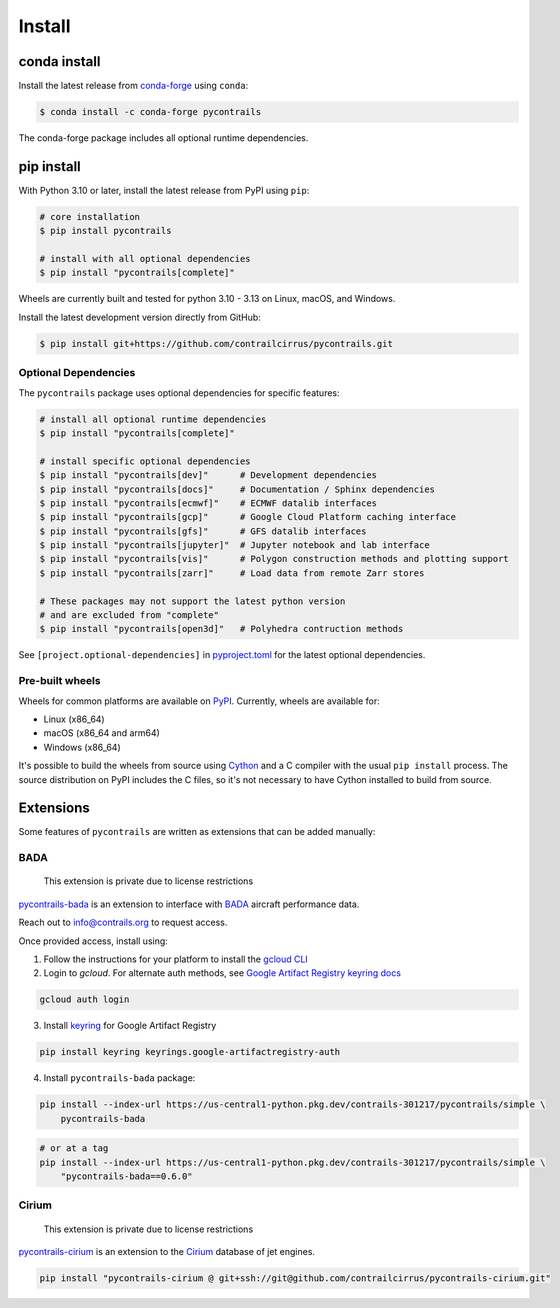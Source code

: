 
Install
=======

conda install
-------------

Install the latest release from `conda-forge <https://conda-forge.org>`__ using ``conda``:

.. code-block:: bash

    $ conda install -c conda-forge pycontrails


The conda-forge package includes all optional runtime dependencies.

pip install
-----------

With Python 3.10 or later, install the latest release from PyPI using ``pip``:

.. code-block:: bash

    # core installation
    $ pip install pycontrails

    # install with all optional dependencies
    $ pip install "pycontrails[complete]"

Wheels are currently built and tested for python 3.10 - 3.13 on Linux, macOS, and Windows.

Install the latest development version directly from GitHub:

.. code-block:: bash

    $ pip install git+https://github.com/contrailcirrus/pycontrails.git


Optional Dependencies
~~~~~~~~~~~~~~~~~~~~~

The ``pycontrails`` package uses optional dependencies for specific features:

.. code-block:: bash

    # install all optional runtime dependencies
    $ pip install "pycontrails[complete]"

    # install specific optional dependencies
    $ pip install "pycontrails[dev]"      # Development dependencies
    $ pip install "pycontrails[docs]"     # Documentation / Sphinx dependencies
    $ pip install "pycontrails[ecmwf]"    # ECMWF datalib interfaces
    $ pip install "pycontrails[gcp]"      # Google Cloud Platform caching interface
    $ pip install "pycontrails[gfs]"      # GFS datalib interfaces
    $ pip install "pycontrails[jupyter]"  # Jupyter notebook and lab interface
    $ pip install "pycontrails[vis]"      # Polygon construction methods and plotting support
    $ pip install "pycontrails[zarr]"     # Load data from remote Zarr stores

    # These packages may not support the latest python version
    # and are excluded from "complete"
    $ pip install "pycontrails[open3d]"   # Polyhedra contruction methods

See ``[project.optional-dependencies]`` in `pyproject.toml <https://github.com/contrailcirrus/pycontrails/blob/main/pyproject.toml>`__
for the latest optional dependencies.


Pre-built wheels
~~~~~~~~~~~~~~~~

Wheels for common platforms are available on `PyPI <https://pypi.org/project/pycontrails/>`__. Currently, wheels are available for:

- Linux (x86_64)
- macOS (x86_64 and arm64)
- Windows (x86_64)

It's possible to build the wheels from source using `Cython <https://cython.org/>`__ and a C compiler with the usual ``pip install`` process. The source distribution on PyPI includes the C files, so it's not necessary to have Cython installed to build from source.


Extensions
----------

Some features of ``pycontrails`` are written as extensions that can be added manually:

.. _bada-install:

BADA
~~~~

    This extension is private due to license restrictions

`pycontrails-bada <https://github.com/contrailcirrus/pycontrails-bada>`__ is an extension to
interface with `BADA <https://www.eurocontrol.int/model/bada>`__ aircraft performance data.

Reach out to `info@contrails.org <mailto:info@contrails.org>`__ to request access.

Once provided access, install using:

1. Follow the instructions for your platform to install the `gcloud CLI <https://cloud.google.com/sdk/docs/install>`__
2. Login to `gcloud`. For alternate auth methods, see `Google Artifact Registry keyring docs <https://cloud.google.com/artifact-registry/docs/python/authentication#keyring>`__

.. code-block:: bash

    gcloud auth login

3. Install `keyring <https://pypi.org/project/keyring/>`__ for Google Artifact Registry

.. code-block:: bash

    pip install keyring keyrings.google-artifactregistry-auth

4. Install ``pycontrails-bada`` package:

.. code-block:: bash

    pip install --index-url https://us-central1-python.pkg.dev/contrails-301217/pycontrails/simple \
        pycontrails-bada

.. code-block:: bash

    # or at a tag
    pip install --index-url https://us-central1-python.pkg.dev/contrails-301217/pycontrails/simple \
        "pycontrails-bada==0.6.0"


Cirium
~~~~~~

    This extension is private due to license restrictions

`pycontrails-cirium <https://github.com/contrailcirrus/pycontrails-cirium>`__ is an extension
to the `Cirium <https://www.cirium.com/>`__ database of jet engines.

.. code-block:: bash

    pip install "pycontrails-cirium @ git+ssh://git@github.com/contrailcirrus/pycontrails-cirium.git"
